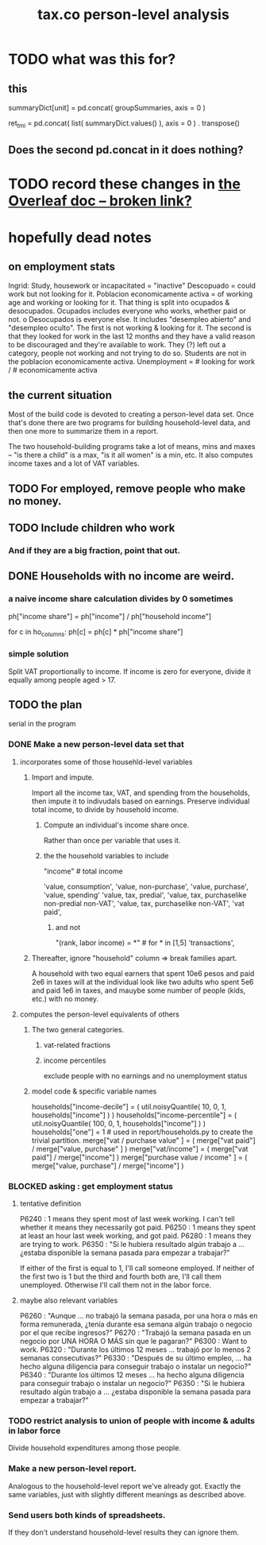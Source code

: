 :PROPERTIES:
:ID:       2d8ca73e-da41-4876-9a8e-982164228839
:END:
#+title: tax.co person-level analysis
* TODO what was this for?
** this
   summaryDict[unit] = pd.concat( groupSummaries, axis = 0 )

   ret_tmi = pd.concat( list( summaryDict.values() ), axis = 0
           ) . transpose()
** Does the second pd.concat in it does nothing?
* TODO record these changes in [[:id:f59167a2-3e74-4d37-a9ec-780c413789a4][the Overleaf doc -- broken link?]]
* hopefully dead notes
** on employment stats
   Ingrid: Study, housework or incapacitated = "inactive"
   Descopuado = could work but not looking for it.
   Poblacion economicamente activa = of working age and working or looking for it.
   That thing is split into ocupados & desocupados.
   Ocupados includes everyone who works, whether paid or not.
 o  Desocupados is everyone else. It includes "desempleo abierto" and "desempleo oculto". The first is not working & looking for it. The second is that they looked for work in the last 12 months and they have a valid reason to be discouraged and they're available to work. They (?) left out a category, people not working and not trying to do so.
   Students are not in the poblacion economicamente activa.
   Unemployment = # looking for work / # economicamente activa
** the current situation
   Most of the build code is devoted to creating a person-level data set. Once that's done there are two programs for building household-level data, and then one more to summarize them in a report.

   The two household-building programs take a lot of means, mins and maxes -- "is there a child" is a max, "is it all women" is a min, etc. It also computes income taxes and a lot of VAT variables.
** TODO For employed, remove people who make no money.
** TODO Include children who work
*** And if they are a big fraction, point that out.
** DONE Households with no income are weird.
*** a naive income share calculation divides by 0 sometimes
    ph["income share"] = ph["income"] / ph["household income"]

    for c in ho_columns:
      ph[c] = ph[c] * ph["income share"]
*** simple solution
    Split VAT proportionally to income.
    If income is zero for everyone,
    divide it equally among people aged > 17.
** TODO the plan
   serial in the program
*** DONE Make a new person-level data set that
**** incorporates some of those househld-level variables
***** Import and impute.
      Import all the income tax, VAT, and spending from the households,
      then impute it to indivudals based on earnings.
      Preserve individual total income, to divide by household income.
****** Compute an individual's income share once.
       Rather than once per variable that uses it.
****** the the household variables to include
       "income" # total income
	 # so that VAT can be allocated among household members
	 # according to their share of the household's total income
       'value, consumption',
       'value, non-purchase',
       'value, purchase',
       'value, spending'
       'value, tax, predial',
       'value, tax, purchaselike non-predial non-VAT',
       'value, tax, purchaselike non-VAT',
       'vat paid',
******* and not
	"(rank, labor income) = *" # for * in [1,5]
	'transactions',
***** Thereafter, ignore "household" column => break families apart.
      A household with two equal earners that spent 10e6 pesos and paid 2e6 in taxes will at the individual look like two adults who spent 5e6 and paid 1e6 in taxes, and mauybe some number of people (kids, etc.) with no money.
**** computes the person-level equivalents of others
***** The two general categories.
****** vat-related fractions
****** income percentiles
       exclude people with no earnings and no unemployment status
***** model code & specific variable names
      households["income-decile"] = (
	util.noisyQuantile( 10, 0, 1, households["income"] ) )
      households["income-percentile"] = (
	util.noisyQuantile( 100, 0, 1, households["income"] ) )
      households["one"] = 1 # used in report/households.py to create the trivial partition.
      merge["vat / purchase value" ] = (
	merge["vat paid"]   / merge["value, purchase" ] )
      merge["vat/income"] = (
	merge["vat paid"]   / merge["income"] )
      merge["purchase value / income"   ] = (
	merge["value, purchase"] / merge["income"] )
*** BLOCKED asking : get employment status
**** tentative definition
     P6240 : 1 means they spent most of last week working. I can't tell whether it means they necessarily got paid.
     P6250 : 1 means they spent at least an hour last week working, and got paid.
     P6280 : 1 means they are trying to work.
     P6350 : "Si le hubiera resultado algún trabajo a ... ¿estaba disponible la semana pasada para empezar a trabajar?"

   If either of the first is equal to 1, I'll call someone employed. If neither of the first two is 1 but the third and fourth both are, I'll call them unemployed. Otherwise I'll call them not in the labor force.
**** maybe also relevant variables
     P6260 : "Aunque ... no trabajó la semana pasada, por una hora o más en forma remunerada, ¿tenía durante esa semana algún trabajo o negocio por el que recibe ingresos?"
     P6270 : "Trabajó la semana pasada en un negocio por UNA HORA O MÁS sin que le pagaran?"
     P6300 : Want to work.
     P6320 : "Durante los últimos 12 meses ... trabajó por lo menos 2 semanas consecutivas?"
     P6330 : "Después de su último empleo, ... ha hecho alguna diligencia para conseguir trabajo o instalar un negocio?"
     P6340  : "Durante los últimos 12 meses ... ha hecho alguna diligencia para conseguir trabajo o instalar un negocio?"
     P6350  : "Si le hubiera resultado algún trabajo a ... ¿estaba disponible la semana pasada para empezar a trabajar?"
*** TODO restrict analysis to union of people with income & adults in labor force
    Divide household expenditures among those people.
*** Make a new person-level report.
    Analogous to the household-level report we've already got. Exactly the same variables, just with slightly different meanings as described above.
*** Send users both kinds of spreadsheets.
    If they don't understand household-level results they can ignore them.
